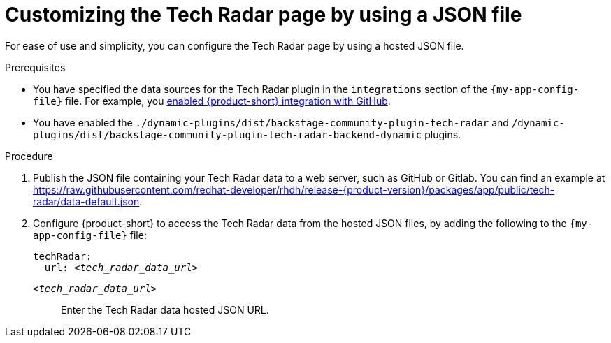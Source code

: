 [id='proc-customizing-the-tech-radar-page-by-using-a-json-file_{context}']
= Customizing the Tech Radar page by using a JSON file

For ease of use and simplicity, you can configure the Tech Radar page by using a hosted JSON file.

.Prerequisites

* You have specified the data sources for the Tech Radar plugin in the `integrations` section of the `{my-app-config-file}` file.
For example, you link:{integrating-with-github-book-url}[enabled {product-short} integration with GitHub].

* You have enabled the `./dynamic-plugins/dist/backstage-community-plugin-tech-radar` and `/dynamic-plugins/dist/backstage-community-plugin-tech-radar-backend-dynamic` plugins.

.Procedure

. Publish the JSON file containing your Tech Radar data to a web server, such as GitHub or Gitlab. You can find an example at link:https://raw.githubusercontent.com/redhat-developer/rhdh/release-{product-version}/packages/app/public/tech-radar/data-default.json[].

. Configure {product-short} to access the Tech Radar data from the hosted JSON files, by adding the following to the `{my-app-config-file}` file:
+
[source,yaml,subs='+quotes']
----
techRadar:
  url: _<tech_radar_data_url>_
----

`_<tech_radar_data_url>_`:: Enter the Tech Radar data hosted JSON URL.
